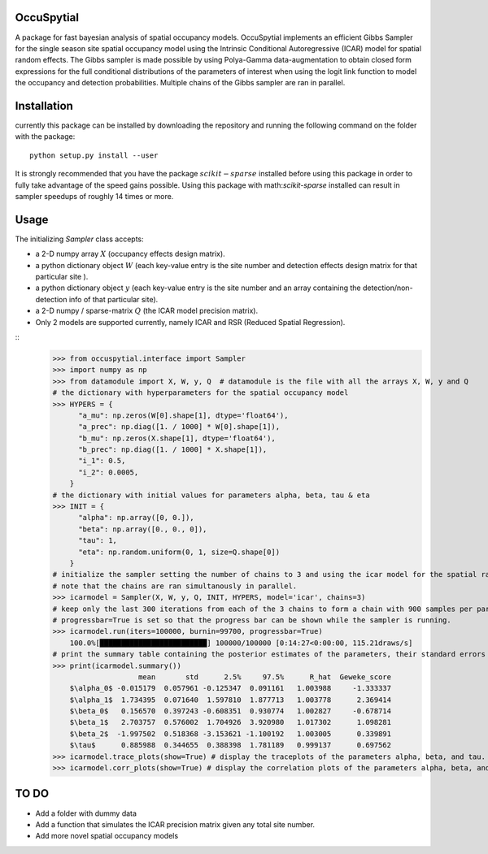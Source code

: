 OccuSpytial
-----------

A package for fast bayesian analysis of spatial occupancy models. OccuSpytial implements an efficient Gibbs Sampler for the single season site spatial occupancy model using the Intrinsic Conditional Autoregressive (ICAR) model for spatial random effects. The Gibbs sampler is made possible by using Polya-Gamma data-augmentation to obtain closed form expressions for the full conditional distributions of the parameters of interest when using the logit link function to model the occupancy and detection probabilities. Multiple chains of the Gibbs sampler are ran in parallel.

Installation
------------
currently this package can be installed by downloading the repository and running the following command on the folder with the package:
::
  python setup.py install --user
It is strongly recommended that you have the package :math:`scikit-sparse` installed before using this package in order to fully take advantage of the speed gains possible. Using this package with math:`scikit-sparse` installed can result in sampler speedups of roughly 14 times or more.

Usage
-----
The initializing `Sampler` class accepts:

* a 2-D numpy array :math:`X` (occupancy effects design matrix).
* a python dictionary object :math:`W` (each key-value entry is the site number and detection effects design matrix for that particular site ).
* a python dictionary object :math:`y` (each key-value entry is the site number and an array containing the detection/non-detection info of that particular site).
* a 2-D numpy / sparse-matrix :math:`Q` (the ICAR model precision matrix).
* Only 2 models are supported currently, namely ICAR and RSR (Reduced Spatial Regression).
::
    >>> from occuspytial.interface import Sampler
    >>> import numpy as np
    >>> from datamodule import X, W, y, Q  # datamodule is the file with all the arrays X, W, y and Q
    # the dictionary with hyperparameters for the spatial occupancy model
    >>> HYPERS = {
          "a_mu": np.zeros(W[0].shape[1], dtype='float64'), 
          "a_prec": np.diag([1. / 1000] * W[0].shape[1]),
          "b_mu": np.zeros(X.shape[1], dtype='float64'),
          "b_prec": np.diag([1. / 1000] * X.shape[1]),
          "i_1": 0.5,
          "i_2": 0.0005,
        }
    # the dictionary with initial values for parameters alpha, beta, tau & eta
    >>> INIT = {
          "alpha": np.array([0, 0.]),
          "beta": np.array([0., 0., 0]),
          "tau": 1,
          "eta": np.random.uniform(0, 1, size=Q.shape[0])
        }
    # initialize the sampler setting the number of chains to 3 and using the icar model for the spatial random effects
    # note that the chains are ran simultanously in parallel.
    >>> icarmodel = Sampler(X, W, y, Q, INIT, HYPERS, model='icar', chains=3)
    # keep only the last 300 iterations from each of the 3 chains to form a chain with 900 samples per parameter.
    # progressbar=True is set so that the progress bar can be shown while the sampler is running.
    >>> icarmodel.run(iters=100000, burnin=99700, progressbar=True)
        100.0%[█████████████████████████] 100000/100000 [0:14:27<0:00:00, 115.21draws/s]
    # print the summary table containing the posterior estimates of the parameters, their standard errors and convergence diagnostics info
    >>> print(icarmodel.summary())
                        mean       std      2.5%     97.5%      R_hat  Geweke_score
        $\alpha_0$ -0.015179  0.057961 -0.125347  0.091161   1.003988     -1.333337
        $\alpha_1$  1.734395  0.071640  1.597810  1.877713   1.003778      2.369414
        $\beta_0$   0.156570  0.397243 -0.608351  0.930774   1.002827     -0.678714
        $\beta_1$   2.703757  0.576002  1.704926  3.920980   1.017302      1.098281
        $\beta_2$  -1.997502  0.518368 -3.153621 -1.100192   1.003005      0.339891
        $\tau$      0.885988  0.344655  0.388398  1.781189   0.999137      0.697562
    >>> icarmodel.trace_plots(show=True) # display the traceplots of the parameters alpha, beta, and tau.
    >>> icarmodel.corr_plots(show=True) # display the correlation plots of the parameters alpha, beta, and tau.
    
TO DO
-----
* Add a folder with dummy data
* Add a function that simulates the ICAR precision matrix given any total site number.
* Add more novel spatial occupancy models

